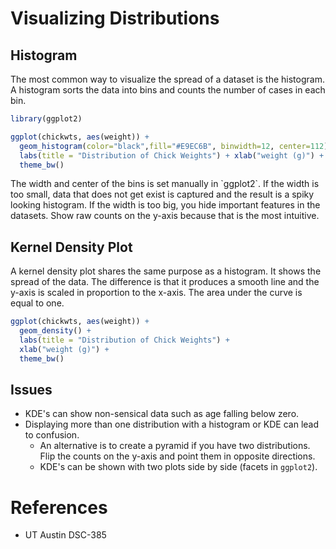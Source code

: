 * Visualizing Distributions
** Histogram
The most common way to visualize the spread of a dataset is the
histogram. A histogram sorts the data into bins and counts the number of
cases in each bin.

#+begin_src R :exports both :results output graphics file :file ./images/dataviz/histogram-example.png :session
library(ggplot2)

ggplot(chickwts, aes(weight)) +
  geom_histogram(color="black",fill="#E9EC6B", binwidth=12, center=112) +
  labs(title = "Distribution of Chick Weights") + xlab("weight (g)") +
  theme_bw()
#+end_src

#+RESULTS:
[[file:./images/dataviz/histogram-example.png]]

The width and center of the bins is set manually in `ggplot2`.
If the width is too small, data that does not get exist is captured and
the result is a spiky looking histogram. If the width is too big, you
hide important features in the datasets. Show raw counts on the y-axis
because that is the most intuitive.

** Kernel Density Plot

A kernel density plot shares the same purpose as a histogram. It shows
the spread of the data. The difference is that it produces a smooth line
and the y-axis is scaled in proportion to the x-axis. The area under the
curve is equal to one.

#+begin_src R :exports both :results output graphics file :file ./images/dataviz/kde-example.png :session
ggplot(chickwts, aes(weight)) +
  geom_density() +
  labs(title = "Distribution of Chick Weights") +
  xlab("weight (g)") +
  theme_bw()

#+end_src

#+RESULTS:
[[file:./images/dataviz/kde-example.png]]


** Issues
- KDE's can show non-sensical data such as age falling below zero.
- Displaying more than one distribution with a histogram or KDE can lead
  to confusion.
  - An alternative is to create a pyramid if you have two distributions.
    Flip the counts on the y-axis and point them in opposite directions.
  - KDE's can be shown with two plots side by side (facets in
    =ggplot2=).

* References
- UT Austin DSC-385

